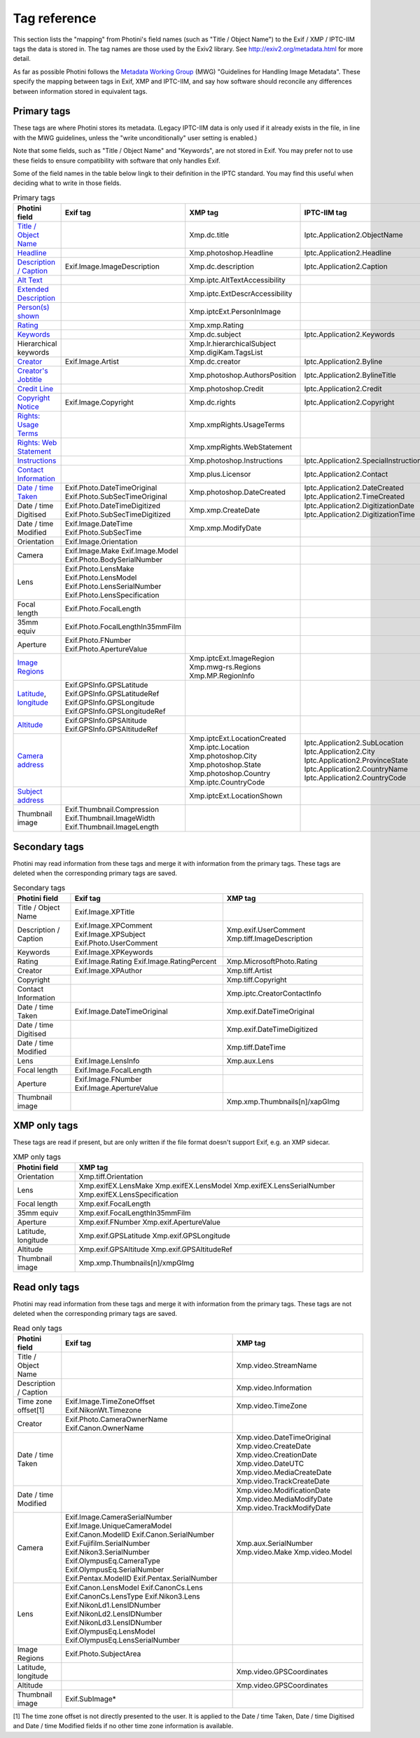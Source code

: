 .. This is part of the Photini documentation.
   Copyright (C)  2012-24  Jim Easterbrook.
   See the file ../DOC_LICENSE.txt for copying conditions.

Tag reference
=============

This section lists the "mapping" from Photini's field names (such as "Title / Object Name") to the Exif / XMP / IPTC-IIM tags the data is stored in.
The tag names are those used by the Exiv2 library.
See http://exiv2.org/metadata.html for more detail.

As far as possible Photini follows the `Metadata Working Group <https://en.wikipedia.org/wiki/Metadata_Working_Group>`_ (MWG) "Guidelines for Handling Image Metadata".
These specify the mapping between tags in Exif, XMP and IPTC-IIM, and say how software should reconcile any differences between information stored in equivalent tags.

Primary tags
------------

These tags are where Photini stores its metadata.
(Legacy IPTC-IIM data is only used if it already exists in the file, in line with the MWG guidelines, unless the "write unconditionally" user setting is enabled.)

Note that some fields, such as "Title / Object Name" and "Keywords", are not stored in Exif.
You may prefer not to use these fields to ensure compatibility with software that only handles Exif.

Some of the field names in the table below lingk to their definition in the IPTC standard.
You may find this useful when deciding what to write in those fields.

.. list-table:: Primary tags
    :header-rows: 1

    * - Photini field
      - Exif tag
      - XMP tag
      - IPTC-IIM tag
    * - `Title / Object Name`_
      -
      - Xmp.dc.title
      - Iptc.Application2.ObjectName
    * - Headline_
      -
      - Xmp.photoshop.Headline
      - Iptc.Application2.Headline
    * - `Description / Caption`_
      - Exif.Image.ImageDescription
      - Xmp.dc.description
      - Iptc.Application2.Caption
    * - `Alt Text`_
      -
      - Xmp.iptc.AltTextAccessibility
      -
    * - `Extended Description`_
      -
      - Xmp.iptc.ExtDescrAccessibility
      -
    * - `Person(s) shown`_
      -
      - Xmp.iptcExt.PersonInImage
      -
    * - Rating_
      -
      - Xmp.xmp.Rating
      -
    * - Keywords_
      -
      - Xmp.dc.subject
      - Iptc.Application2.Keywords
    * - Hierarchical keywords
      -
      - Xmp.lr.hierarchicalSubject Xmp.digiKam.TagsList
      -
    * - Creator_
      - Exif.Image.Artist
      - Xmp.dc.creator
      - Iptc.Application2.Byline
    * - `Creator's Jobtitle`_
      -
      - Xmp.photoshop.AuthorsPosition
      - Iptc.Application2.BylineTitle
    * - `Credit Line`_
      -
      - Xmp.photoshop.Credit
      - Iptc.Application2.Credit
    * - `Copyright Notice`_
      - Exif.Image.Copyright
      - Xmp.dc.rights
      - Iptc.Application2.Copyright
    * - `Rights: Usage Terms`_
      -
      - Xmp.xmpRights.UsageTerms
      -
    * - `Rights: Web Statement`_
      -
      - Xmp.xmpRights.WebStatement
      -
    * - Instructions_
      -
      - Xmp.photoshop.Instructions
      - Iptc.Application2.SpecialInstructions
    * - `Contact Information`_
      -
      - Xmp.plus.Licensor
      - Iptc.Application2.Contact
    * - `Date / time Taken`_
      - Exif.Photo.DateTimeOriginal Exif.Photo.SubSecTimeOriginal
      - Xmp.photoshop.DateCreated
      - Iptc.Application2.DateCreated Iptc.Application2.TimeCreated
    * - Date / time Digitised
      - Exif.Photo.DateTimeDigitized Exif.Photo.SubSecTimeDigitized
      - Xmp.xmp.CreateDate
      - Iptc.Application2.DigitizationDate Iptc.Application2.DigitizationTime
    * - Date / time Modified
      - Exif.Image.DateTime Exif.Photo.SubSecTime
      - Xmp.xmp.ModifyDate
      -
    * - Orientation
      - Exif.Image.Orientation
      -
      -
    * - Camera
      - Exif.Image.Make Exif.Image.Model Exif.Photo.BodySerialNumber
      -
      -
    * - Lens
      - Exif.Photo.LensMake Exif.Photo.LensModel Exif.Photo.LensSerialNumber Exif.Photo.LensSpecification
      -
      -
    * - Focal length
      - Exif.Photo.FocalLength
      -
      -
    * - 35mm equiv
      - Exif.Photo.FocalLengthIn35mmFilm
      -
      -
    * - Aperture
      - Exif.Photo.FNumber Exif.Photo.ApertureValue
      -
      -
    * - `Image Regions`_
      -
      - Xmp.iptcExt.ImageRegion Xmp.mwg-rs.Regions Xmp.MP.RegionInfo
      -
    * - Latitude_, longitude_
      - Exif.GPSInfo.GPSLatitude Exif.GPSInfo.GPSLatitudeRef Exif.GPSInfo.GPSLongitude Exif.GPSInfo.GPSLongitudeRef
      -
      -
    * - Altitude_
      - Exif.GPSInfo.GPSAltitude Exif.GPSInfo.GPSAltitudeRef
      -
      -
    * - `Camera address`_
      -
      - Xmp.iptcExt.LocationCreated Xmp.iptc.Location Xmp.photoshop.City Xmp.photoshop.State Xmp.photoshop.Country Xmp.iptc.CountryCode
      - Iptc.Application2.SubLocation Iptc.Application2.City Iptc.Application2.ProvinceState Iptc.Application2.CountryName Iptc.Application2.CountryCode
    * - `Subject address`_
      -
      - Xmp.iptcExt.LocationShown
      -
    * - Thumbnail image
      - Exif.Thumbnail.Compression Exif.Thumbnail.ImageWidth Exif.Thumbnail.ImageLength
      -
      -

Secondary tags
--------------

Photini may read information from these tags and merge it with information from the primary tags.
These tags are deleted when the corresponding primary tags are saved.

.. list-table:: Secondary tags
    :header-rows: 1

    * - Photini field
      - Exif tag
      - XMP tag
    * - Title / Object Name
      - Exif.Image.XPTitle
      -
    * - Description / Caption
      - Exif.Image.XPComment Exif.Image.XPSubject Exif.Photo.UserComment
      - Xmp.exif.UserComment Xmp.tiff.ImageDescription
    * - Keywords
      - Exif.Image.XPKeywords
      -
    * - Rating
      - Exif.Image.Rating Exif.Image.RatingPercent
      - Xmp.MicrosoftPhoto.Rating
    * - Creator
      - Exif.Image.XPAuthor
      - Xmp.tiff.Artist
    * - Copyright
      -
      - Xmp.tiff.Copyright
    * - Contact Information
      -
      - Xmp.iptc.CreatorContactInfo
    * - Date / time Taken
      - Exif.Image.DateTimeOriginal
      - Xmp.exif.DateTimeOriginal
    * - Date / time Digitised
      -
      - Xmp.exif.DateTimeDigitized
    * - Date / time Modified
      -
      - Xmp.tiff.DateTime
    * - Lens
      - Exif.Image.LensInfo
      - Xmp.aux.Lens
    * - Focal length
      - Exif.Image.FocalLength
      -
    * - Aperture
      - Exif.Image.FNumber Exif.Image.ApertureValue
      -
    * - Thumbnail image
      -
      - Xmp.xmp.Thumbnails[n]/xapGImg

XMP only tags
-------------

These tags are read if present, but are only written if the file format doesn't support Exif, e.g. an XMP sidecar.

.. list-table:: XMP only tags
    :header-rows: 1

    * - Photini field
      - XMP tag
    * - Orientation
      - Xmp.tiff.Orientation
    * - Lens
      - Xmp.exifEX.LensMake Xmp.exifEX.LensModel Xmp.exifEX.LensSerialNumber Xmp.exifEX.LensSpecification
    * - Focal length
      - Xmp.exif.FocalLength
    * - 35mm equiv
      - Xmp.exif.FocalLengthIn35mmFilm
    * - Aperture
      - Xmp.exif.FNumber Xmp.exif.ApertureValue
    * - Latitude, longitude
      - Xmp.exif.GPSLatitude Xmp.exif.GPSLongitude
    * - Altitude
      - Xmp.exif.GPSAltitude Xmp.exif.GPSAltitudeRef
    * - Thumbnail image
      - Xmp.xmp.Thumbnails[n]/xmpGImg

Read only tags
--------------

Photini may read information from these tags and merge it with information from the primary tags.
These tags are not deleted when the corresponding primary tags are saved.

.. list-table:: Read only tags
    :header-rows: 1

    * - Photini field
      - Exif tag
      - XMP tag
    * - Title / Object Name
      -
      - Xmp.video.StreamName
    * - Description / Caption
      -
      - Xmp.video.Information
    * - Time zone offset[1]
      - Exif.Image.TimeZoneOffset Exif.NikonWt.Timezone
      - Xmp.video.TimeZone
    * - Creator
      - Exif.Photo.CameraOwnerName Exif.Canon.OwnerName
      -
    * - Date / time Taken
      -
      - Xmp.video.DateTimeOriginal Xmp.video.CreateDate Xmp.video.CreationDate Xmp.video.DateUTC Xmp.video.MediaCreateDate Xmp.video.TrackCreateDate
    * - Date / time Modified
      -
      - Xmp.video.ModificationDate Xmp.video.MediaModifyDate Xmp.video.TrackModifyDate
    * - Camera
      - Exif.Image.CameraSerialNumber Exif.Image.UniqueCameraModel Exif.Canon.ModelID Exif.Canon.SerialNumber Exif.Fujifilm.SerialNumber Exif.Nikon3.SerialNumber Exif.OlympusEq.CameraType Exif.OlympusEq.SerialNumber Exif.Pentax.ModelID Exif.Pentax.SerialNumber
      - Xmp.aux.SerialNumber Xmp.video.Make Xmp.video.Model
    * - Lens
      - Exif.Canon.LensModel Exif.CanonCs.Lens Exif.CanonCs.LensType Exif.Nikon3.Lens Exif.NikonLd1.LensIDNumber Exif.NikonLd2.LensIDNumber Exif.NikonLd3.LensIDNumber Exif.OlympusEq.LensModel Exif.OlympusEq.LensSerialNumber
      -
    * - Image Regions
      - Exif.Photo.SubjectArea
      -
    * - Latitude, longitude
      -
      - Xmp.video.GPSCoordinates
    * - Altitude
      -
      - Xmp.video.GPSCoordinates
    * - Thumbnail image
      - Exif.SubImage*
      -

[1] The time zone offset is not directly presented to the user.
It is applied to the Date / time Taken, Date / time Digitised and Date / time Modified fields if no other time zone information is available.

.. _Altitude:
    http://www.iptc.org/std/photometadata/specification/IPTC-PhotoMetadata#gps-altitude
.. _Alt Text:
    http://www.iptc.org/std/photometadata/specification/IPTC-PhotoMetadata#alt-text-accessibility
.. _Camera address:
    http://www.iptc.org/std/photometadata/specification/IPTC-PhotoMetadata#location-created
.. _Contact Information:
    http://www.iptc.org/std/photometadata/specification/IPTC-PhotoMetadata#licensor
.. _Copyright Notice:
    http://www.iptc.org/std/photometadata/specification/IPTC-PhotoMetadata#copyright-notice
.. _Creator:
    http://www.iptc.org/std/photometadata/specification/IPTC-PhotoMetadata#creator
.. _Creator's Jobtitle:
    http://www.iptc.org/std/photometadata/specification/IPTC-PhotoMetadata#creators-jobtitle
.. _Credit Line:
    http://www.iptc.org/std/photometadata/specification/IPTC-PhotoMetadata#credit-line
.. _Date / time Taken:
    http://www.iptc.org/std/photometadata/specification/IPTC-PhotoMetadata#date-created
.. _Description / Caption:
    http://www.iptc.org/std/photometadata/specification/IPTC-PhotoMetadata#description
.. _Extended Description:
    http://www.iptc.org/std/photometadata/specification/IPTC-PhotoMetadata#extended-description-accessibility
.. _Headline:
    http://www.iptc.org/std/photometadata/specification/IPTC-PhotoMetadata#headline
.. _Image Regions:
    http://www.iptc.org/std/photometadata/specification/IPTC-PhotoMetadata#image-region
.. _Instructions:
    http://www.iptc.org/std/photometadata/specification/IPTC-PhotoMetadata#instructions
.. _Keywords:
    http://www.iptc.org/std/photometadata/specification/IPTC-PhotoMetadata#keywords
.. _Latitude:
    http://www.iptc.org/std/photometadata/specification/IPTC-PhotoMetadata#gps-latitude
.. _longitude:
    http://www.iptc.org/std/photometadata/specification/IPTC-PhotoMetadata#gps-longitude
.. _Person(s) shown:
    http://www.iptc.org/std/photometadata/specification/IPTC-PhotoMetadata#person-shown-in-the-image
.. _Rating:
    http://www.iptc.org/std/photometadata/specification/IPTC-PhotoMetadata#image-rating
.. _Rights\: Usage Terms:
    http://www.iptc.org/std/photometadata/specification/IPTC-PhotoMetadata#rights-usage-terms
.. _Rights\: Web Statement:
    http://www.iptc.org/std/photometadata/specification/IPTC-PhotoMetadata#web-statement-of-rights
.. _Subject address:
    http://www.iptc.org/std/photometadata/specification/IPTC-PhotoMetadata#location-shown-in-the-image
.. _Title / Object Name:
    http://www.iptc.org/std/photometadata/specification/IPTC-PhotoMetadata#title
